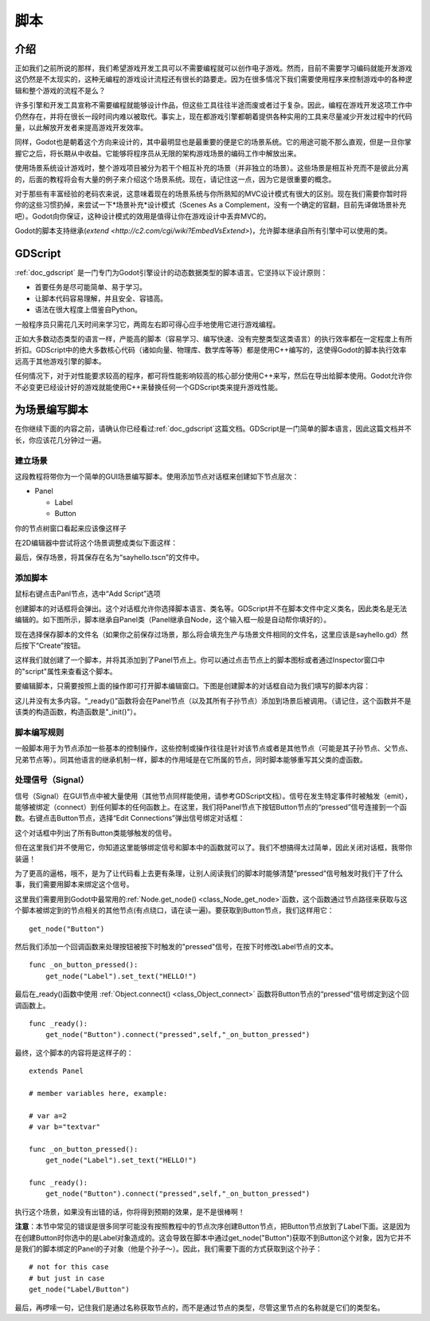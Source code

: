 .. _doc_scripting:

脚本
=========

介绍
------------

正如我们之前所说的那样，我们希望游戏开发工具可以不需要编程就可以创作电子游戏。然而，目前不需要学习编码就能开发游戏这仍然是不太现实的，这种无编程的游戏设计流程还有很长的路要走。因为在很多情况下我们需要使用程序来控制游戏中的各种逻辑和整个游戏的流程不是么？

许多引擎和开发工具宣称不需要编程就能够设计作品，但这些工具往往半途而废或者过于复杂。因此，编程在游戏开发这项工作中仍然存在，并将在很长一段时间内难以被取代。事实上，现在都游戏引擎都朝着提供各种实用的工具来尽量减少开发过程中的代码量，以此解放开发者来提高游戏开发效率。

同样，Godot也是朝着这个方向来设计的，其中最明显也是最重要的便是它的场景系统。它的用途可能不那么直观，但是一旦你掌握它之后，将长期从中收益。它能够将程序员从无限的架构游戏场景的编码工作中解放出来。

使用场景系统设计游戏时，整个游戏项目被分为若干个相互补充的场景（并非独立的场景）。这些场景是相互补充而不是彼此分离的，后面的教程将会有大量的例子来介绍这个场景系统。现在，请记住这一点，因为它是很重要的概念。

对于那些有丰富经验的老码农来说，这意味着现在的场景系统与你所熟知的MVC设计模式有很大的区别。现在我们需要你暂时将你的这些习惯扔掉，来尝试一下*场景补充*设计模式（Scenes As
a Complement，没有一个确定的官翻，目前先译做场景补充吧）。Godot向你保证，这种设计模式的效用是值得让你在游戏设计中丢弃MVC的。

Godot的脚本支持继承(`extend <http://c2.com/cgi/wiki?EmbedVsExtend>`)，允许脚本继承自所有引擎中可以使用的类。

GDScript
--------

:ref:`doc_gdscript` 是一门专门为Godot引擎设计的动态数据类型的脚本语言。它坚持以下设计原则：

- 首要任务是尽可能简单、易于学习。

- 让脚本代码容易理解，并且安全、容错高。

- 语法在很大程度上借鉴自Python。

一般程序员只需花几天时间来学习它，两周左右即可得心应手地使用它进行游戏编程。

正如大多数动态类型的语言一样，产能高的脚本（容易学习、编写快速、没有完整类型这类语言）的执行效率都在一定程度上有所折扣。GDScript中的绝大多数核心代码（诸如向量、物理库、数学库等等）都是使用C++编写的，这使得Godot的脚本执行效率远高于其他游戏引擎的脚本。

任何情况下，对于对性能要求较高的程序，都可将性能影响较高的核心部分使用C++来写，然后在导出给脚本使用。Godot允许你不必变更已经设计好的游戏就能使用C++来替换任何一个GDScript类来提升游戏性能。

为场景编写脚本
-----------------

在你继续下面的内容之前，请确认你已经看过:ref:`doc_gdscript`这篇文档。GDScript是一门简单的脚本语言，因此这篇文档并不长，你应该花几分钟过一遍。

建立场景
~~~~~~~~~~~

这段教程将带你为一个简单的GUI场景编写脚本。使用添加节点对话框来创建如下节点层次：

- Panel

  * Label
  * Button

你的节点树窗口看起来应该像这样子

.. image:: /img/scriptscene.png

在2D编辑器中尝试将这个场景调整成类似下面这样：

.. image:: /img/scriptsceneimg.png

最后，保存场景，将其保存在名为“sayhello.tscn”的文件中。

添加脚本
~~~~~~~~~~~~~~~

鼠标右键点击Panl节点，选中“Add Script”选项

.. image:: /img/scriptscene.png

创建脚本的对话框将会弹出。这个对话框允许你选择脚本语言、类名等。GDScript并不在脚本文件中定义类名，因此类名是无法编辑的。如下图所示，脚本继承自Panel类（Panel继承自Node，这个输入框一般是自动帮你填好的）。

.. image:: /img/scriptcreate.png

现在选择保存脚本的文件名（如果你之前保存过场景，那么将会填充生产与场景文件相同的文件名，这里应该是sayhello.gd）然后按下“Create”按钮。

这样我们就创建了一个脚本，并将其添加到了Panel节点上。你可以通过点击节点上的脚本图标或者通过Inspector窗口中的"script"属性来查看这个脚本。

.. image:: /img/scriptadded.png

要编辑脚本，只需要按照上面的操作即可打开脚本编辑窗口。下图是创建脚本的对话框自动为我们填写的脚本内容：

.. image:: /img/script_template.png

这儿并没有太多内容。“_ready()”函数将会在Panel节点（以及其所有子孙节点）添加到场景后被调用。（请记住，这个函数并不是该类的构造函数，构造函数是"_init()"）。

脚本编写规则
~~~~~~~~~~~~~~~~~~~~~~

一般脚本用于为节点添加一些基本的控制操作，这些控制或操作往往是针对该节点或者是其他节点（可能是其子孙节点、父节点、兄弟节点等）。同其他语言的继承机制一样，脚本的作用域是在它所属的节点，同时脚本能够重写其父类的虚函数。

.. image:: /img/brainslug.jpg

处理信号（Signal）
~~~~~~~~~~~~~~~~~

信号（Signal）在GUI节点中被大量使用（其他节点同样能使用，请参考GDScript文档）。信号在发生特定事件时被触发（emit），能够被绑定（connect）到任何脚本的任何函数上。在这里，我们将Panel节点下按钮Button节点的“pressed”信号连接到一个函数。右键点击Button节点，选择“Edit Connections”弹出信号绑定对话框：

.. image:: /img/signals.png

这个对话框中列出了所有Button类能够触发的信号。

.. image:: /img/button_connections.png

但在这里我们并不使用它，你知道这里能够绑定信号和脚本中的函数就可以了。我们不想搞得太过简单，因此关闭对话框，我带你装逼！

为了更高的逼格，哦不，是为了让代码看上去更有条理，让别人阅读我们的脚本时能够清楚“pressed”信号触发时我们干了什么事，我们需要用脚本来绑定这个信号。

这里我们需要用到Godot中最常用的:ref:`Node.get_node() <class_Node_get_node>`函数，这个函数通过节点路径来获取与这个脚本被绑定到的节点相关的其他节点(有点绕口，请在读一遍)。要获取到Button节点，我们这样用它：

::

    get_node("Button")

然后我们添加一个回调函数来处理按钮被按下时触发的"pressed"信号，在按下时修改Label节点的文本。

::

    func _on_button_pressed():
        get_node("Label").set_text("HELLO!")

最后在_ready()函数中使用 :ref:`Object.connect() <class_Object_connect>` 函数将Button节点的“pressed”信号绑定到这个回调函数上。

::

    func _ready():
        get_node("Button").connect("pressed",self,"_on_button_pressed")

最终，这个脚本的内容将是这样子的：

::

    extends Panel

    # member variables here, example:

    # var a=2
    # var b="textvar"

    func _on_button_pressed():
        get_node("Label").set_text("HELLO!")

    func _ready():
        get_node("Button").connect("pressed",self,"_on_button_pressed")

执行这个场景，如果没有出错的话，你将得到预期的效果，是不是很棒啊！

.. image:: /img/scripthello.png

**注意**：本节中常见的错误是很多同学可能没有按照教程中的节点次序创建Button节点，把Button节点放到了Label下面。这是因为在创建Button时你选中的是Label对象造成的。这会导致在脚本中通过get_node("Button")获取不到Button这个对象，因为它并不是我们的脚本绑定的Panel的子对象（他是个孙子～）。因此，我们需要下面的方式获取到这个孙子：

::

    # not for this case
    # but just in case
    get_node("Label/Button")

最后，再啰嗦一句，记住我们是通过名称获取节点的，而不是通过节点的类型，尽管这里节点的名称就是它们的类型名。
